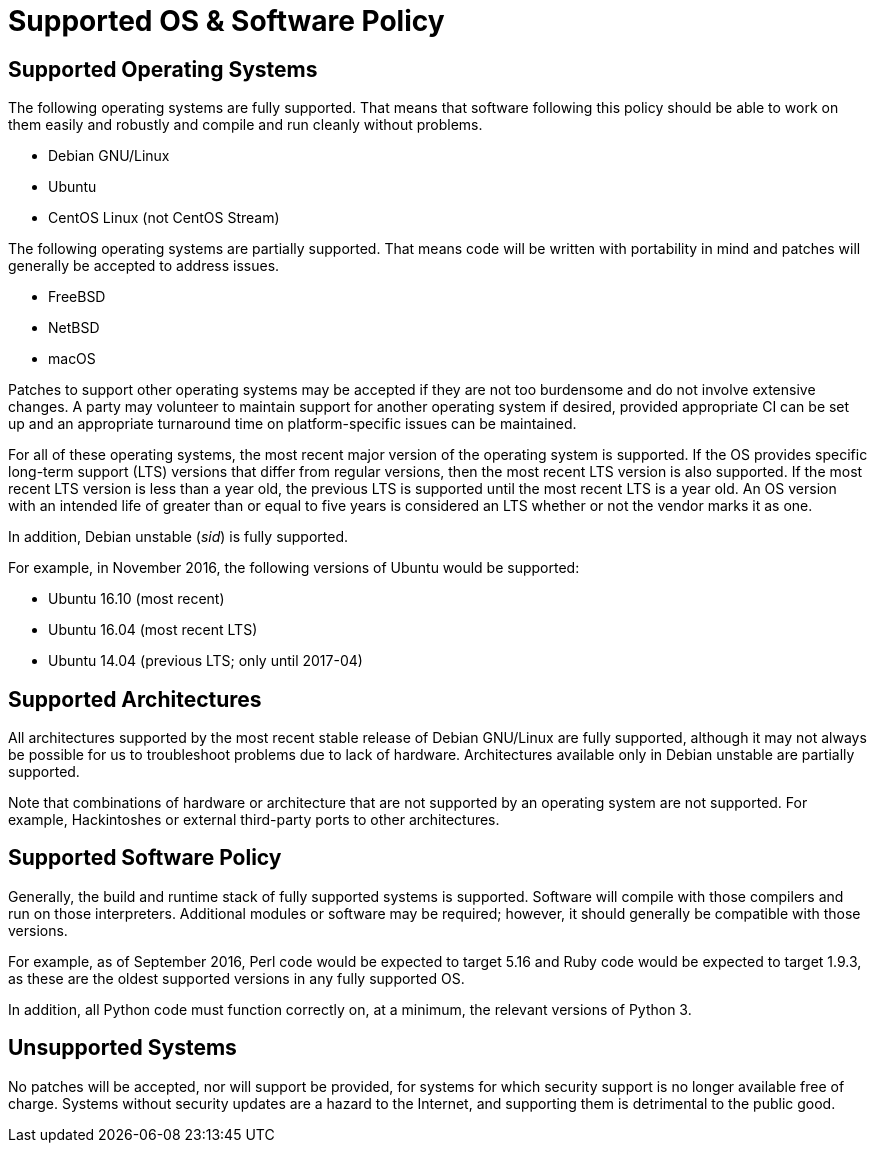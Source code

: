 Supported OS & Software Policy
==============================

== Supported Operating Systems

The following operating systems are fully supported.
That means that software following this policy should be able to work on them easily and robustly and compile and run cleanly without problems.

* Debian GNU/Linux
* Ubuntu
* CentOS Linux (not CentOS Stream)

The following operating systems are partially supported.
That means code will be written with portability in mind and patches will generally be accepted to address issues.

* FreeBSD
* NetBSD
* macOS

Patches to support other operating systems may be accepted if they are not too burdensome and do not involve extensive changes. A party may volunteer to maintain support for another operating system if desired, provided appropriate CI can be set up and an appropriate turnaround time on platform-specific issues can be maintained.

For all of these operating systems, the most recent major version of the operating system is supported.
If the OS provides specific long-term support (LTS) versions that differ from regular versions, then the most recent LTS version is also supported.
If the most recent LTS version is less than a year old, the previous LTS is supported until the most recent LTS is a year old.
An OS version with an intended life of greater than or equal to five years is considered an LTS whether or not the vendor marks it as one.

In addition, Debian unstable (_sid_) is fully supported.

For example, in November 2016, the following versions of Ubuntu would be supported:

* Ubuntu 16.10 (most recent)
* Ubuntu 16.04 (most recent LTS)
* Ubuntu 14.04 (previous LTS; only until 2017-04)

== Supported Architectures

All architectures supported by the most recent stable release of Debian GNU/Linux are fully supported, although it may not always be possible for us to troubleshoot problems due to lack of hardware.
Architectures available only in Debian unstable are partially supported.

Note that combinations of hardware or architecture that are not supported by an operating system are not supported.
For example, Hackintoshes or external third-party ports to other architectures.

== Supported Software Policy

Generally, the build and runtime stack of fully supported systems is supported.
Software will compile with those compilers and run on those interpreters.
Additional modules or software may be required; however, it should generally be compatible with those versions.

For example, as of September 2016, Perl code would be expected to target 5.16 and Ruby code would be expected to target 1.9.3, as these are the oldest supported versions in any fully supported OS.

In addition, all Python code must function correctly on, at a minimum, the relevant versions of Python 3.

== Unsupported Systems

No patches will be accepted, nor will support be provided, for systems for which security support is no longer available free of charge.
Systems without security updates are a hazard to the Internet, and supporting them is detrimental to the public good.
